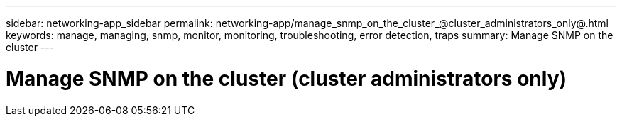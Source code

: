 ---
sidebar: networking-app_sidebar
permalink: networking-app/manage_snmp_on_the_cluster_@cluster_administrators_only@.html
keywords: manage, managing, snmp, monitor, monitoring, troubleshooting, error detection, traps
summary: Manage SNMP on the cluster
---

= Manage SNMP on the cluster (cluster administrators only)
:hardbreaks:
:nofooter:
:icons: font
:linkattrs:
:imagesdir: ./media/

//
// This file was created with NDAC Version 2.0 (August 17, 2020)
//
// 2020-11-30 12:43:36.888448
//
